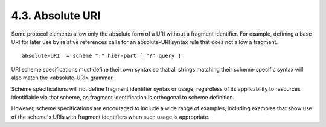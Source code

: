 4.3.  Absolute URI
--------------------------------------------------------

Some protocol elements allow only the absolute form of a URI without
a fragment identifier.  
For example, 
defining a base URI for later use by relative references calls 
for an absolute-URI syntax rule that does not allow a fragment.


::

   absolute-URI  = scheme ":" hier-part [ "?" query ]

URI scheme specifications must define their own syntax 
so that all strings matching their scheme-specific syntax will also match the
<absolute-URI> grammar.  

Scheme specifications will not define fragment identifier syntax or usage, 
regardless of its applicability to resources identifiable via that scheme, 
as fragment identification is orthogonal to scheme definition.  

However, 
scheme specifications are encouraged to include a wide range of examples, 
including examples that show use of the scheme's URIs with fragment identifiers
when such usage is appropriate.
